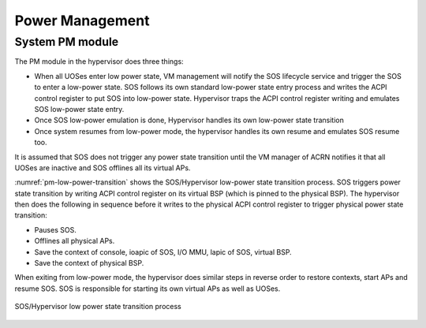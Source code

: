.. _pm_hld:

Power Management
################

System PM module
****************

The PM module in the hypervisor does three things:

-  When all UOSes enter low power state, VM management will notify the SOS
   lifecycle service and trigger the SOS to enter a low-power state.
   SOS follows its own standard low-power state entry process and
   writes the ACPI control register to put SOS into low-power state.
   Hypervisor traps the ACPI control register writing and
   emulates SOS low-power state entry.

-  Once SOS low-power emulation is done, Hypervisor handles its
   own low-power state transition

-  Once system resumes from low-power mode, the hypervisor handles its
   own resume and emulates SOS resume too.

It is assumed that SOS does not trigger any power state transition until
the VM manager of ACRN notifies it that all UOSes are inactive and SOS
offlines all its virtual APs.

:numref:`pm-low-power-transition` shows the SOS/Hypervisor low-power
state transition process.  SOS triggers power state transition by
writing ACPI control register on its virtual BSP (which is pinned to the
physical BSP). The hypervisor then does the following in sequence before
it writes to the physical ACPI control register to trigger physical
power state transition:

-  Pauses SOS.
-  Offlines all physical APs.
-  Save the context of console, ioapic of SOS, I/O MMU, lapic of SOS,
   virtual BSP.
-  Save the context of physical BSP.

When exiting from low-power mode, the hypervisor does similar steps in
reverse order to restore contexts, start APs and resume SOS. SOS is
responsible for starting its own virtual APs as well as UOSes.

.. figure:: images/pm-image24-105.png
   :align: center
   :name: pm-low-power-transition

   SOS/Hypervisor low power state transition process
